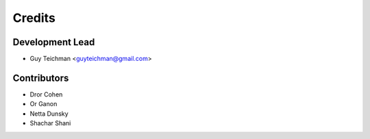 =======
Credits
=======

Development Lead
----------------

* Guy Teichman <guyteichman@gmail.com>

Contributors
------------

* Dror Cohen
* Or Ganon
* Netta Dunsky
* Shachar Shani
